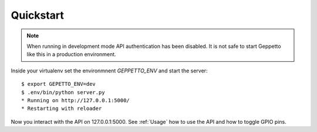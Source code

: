Quickstart
==========

.. note::

    When running in development mode API authentication has been disabled.
    It is not safe to start Geppetto like this in a production environment.
    
Inside your virtualenv set the environmnent `GEPPETTO_ENV` and start the 
server:

::

    $ export GEPETTO_ENV=dev
    $ .env/bin/python server.py
    * Running on http://127.0.0.1:5000/
    * Restarting with reloader

Now you interact with the API on 127.0.0.1:5000. See :ref:`Usage` how 
to use the API and how to toggle GPIO pins.
